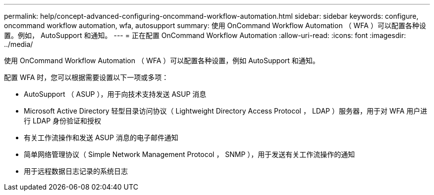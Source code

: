 ---
permalink: help/concept-advanced-configuring-oncommand-workflow-automation.html 
sidebar: sidebar 
keywords: configure, oncommand workflow automation, wfa, autosupport 
summary: 使用 OnCommand Workflow Automation （ WFA ）可以配置各种设置。例如， AutoSupport 和通知。 
---
= 正在配置 OnCommand Workflow Automation
:allow-uri-read: 
:icons: font
:imagesdir: ../media/


[role="lead"]
使用 OnCommand Workflow Automation （ WFA ）可以配置各种设置，例如 AutoSupport 和通知。

配置 WFA 时，您可以根据需要设置以下一项或多项：

* AutoSupport （ ASUP ），用于向技术支持发送 ASUP 消息
* Microsoft Active Directory 轻型目录访问协议（ Lightweight Directory Access Protocol ， LDAP ）服务器，用于对 WFA 用户进行 LDAP 身份验证和授权
* 有关工作流操作和发送 ASUP 消息的电子邮件通知
* 简单网络管理协议（ Simple Network Management Protocol ， SNMP ），用于发送有关工作流操作的通知
* 用于远程数据日志记录的系统日志

